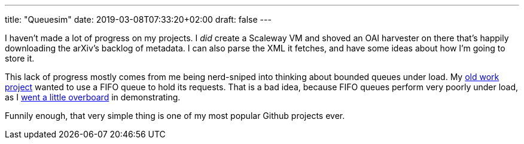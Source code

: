 ---
title: "Queuesim"
date: 2019-03-08T07:33:20+02:00
draft: false
---

I haven't made a lot of progress on my projects. I _did_ create a Scaleway VM
and shoved an OAI harvester on there that's happily downloading the arXiv's
backlog of metadata. I can also parse the XML it fetches, and have some ideas
about how I'm going to store it.

This lack of progress mostly comes from me being nerd-sniped into thinking
about bounded queues under load. My 
https://github.com/bookingcom/carbonapi/issues/35[old work project]
wanted to use a FIFO queue to hold its requests. That is a bad idea, because
FIFO queues perform very poorly under load, as I 
https://github.com/gunnihinn/queuesim[went a little overboard]
in demonstrating.

Funnily enough, that very simple thing is one of my most popular Github
projects ever.



